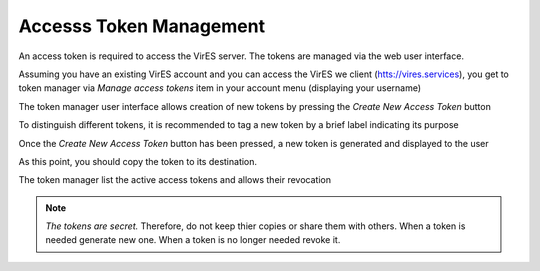 Accesss Token Management
========================

An access token is required to access the VirES server.
The tokens are managed via the web user interface.

Assuming you have an existing VirES account and you can access
the VirES we client (`htts://vires.services <https://vires.services>`_),
you get to token manager via `Manage access tokens` item in your account menu
(displaying your username)

.. image:: images/vires_token_manager_menu.png
   :align: center

The token manager user interface allows creation of new tokens by pressing the
`Create New Access Token` button

.. image:: images/vires_token_manager_create_blank.png
   :align: center

To distinguish different tokens, it is recommended to tag a new token by a
brief label indicating its purpose

.. image:: images/vires_token_manager_create_filled.png
   :align: center

Once the `Create New Access Token` button has been pressed, a new token is
generated and displayed to the user

.. image:: images/vires_token_manager_new_token.png
   :align: center

As this point, you should copy the token to its destination.

The token manager list the active access tokens and allows their revocation

.. image:: images/vires_token_manager_token_list.png
   :align: center


.. note::
  *The tokens are secret.* Therefore, do not keep thier copies or share them
  with others.  When a token is needed generate new one. When a token is no
  longer needed revoke it.

